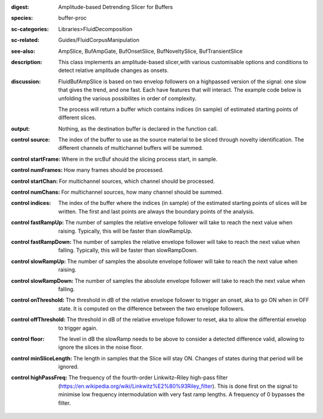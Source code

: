 :digest: Amplitude-based Detrending Slicer for Buffers
:species: buffer-proc
:sc-categories: Libraries>FluidDecomposition
:sc-related: Guides/FluidCorpusManipulation
:see-also: AmpSlice, BufAmpGate, BufOnsetSlice, BufNoveltySlice, BufTransientSlice
:description: This class implements an amplitude-based slicer,with various customisable options and conditions to detect relative amplitude changes as onsets.
:discussion: 
   FluidBufAmpSlice is based on two envelop followers on a highpassed version of the signal: one slow that gives the trend, and one fast. Each have features that will interact. The example code below is unfolding the various possibilites in order of complexity.

   The process will return a buffer which contains indices (in sample) of estimated starting points of different slices.

:output: Nothing, as the destination buffer is declared in the function call.


:control source:

   The index of the buffer to use as the source material to be sliced through novelty identification. The different channels of multichannel buffers will be summed.

:control startFrame:

   Where in the srcBuf should the slicing process start, in sample.

:control numFrames:

   How many frames should be processed.

:control startChan:

   For multichannel sources, which channel should be processed.

:control numChans:

   For multichannel sources, how many channel should be summed.

:control indices:

   The index of the buffer where the indices (in sample) of the estimated starting points of slices will be written. The first and last points are always the boundary points of the analysis.

:control fastRampUp:

   The number of samples the relative envelope follower will take to reach the next value when raising. Typically, this will be faster than slowRampUp.

:control fastRampDown:

   The number of samples the relative envelope follower will take to reach the next value when falling. Typically, this will be faster than slowRampDown.

:control slowRampUp:

   The number of samples the absolute envelope follower will take to reach the next value when raising.

:control slowRampDown:

   The number of samples the absolute envelope follower will take to reach the next value when falling.

:control onThreshold:

   The threshold in dB of the relative envelope follower to trigger an onset, aka to go ON when in OFF state. It is computed on the difference between the two envelope followers.

:control offThreshold:

   The threshold in dB of the relative envelope follower to reset, aka to allow the differential envelop to trigger again.

:control floor:

   The level in dB the slowRamp needs to be above to consider a detected difference valid, allowing to ignore the slices in the noise floor.

:control minSliceLength:

   The length in samples that the Slice will stay ON. Changes of states during that period will be ignored.

:control highPassFreq:

   The frequency of the fourth-order Linkwitz–Riley high-pass filter (https://en.wikipedia.org/wiki/Linkwitz%E2%80%93Riley_filter). This is done first on the signal to minimise low frequency intermodulation with very fast ramp lengths. A frequency of 0 bypasses the filter.

